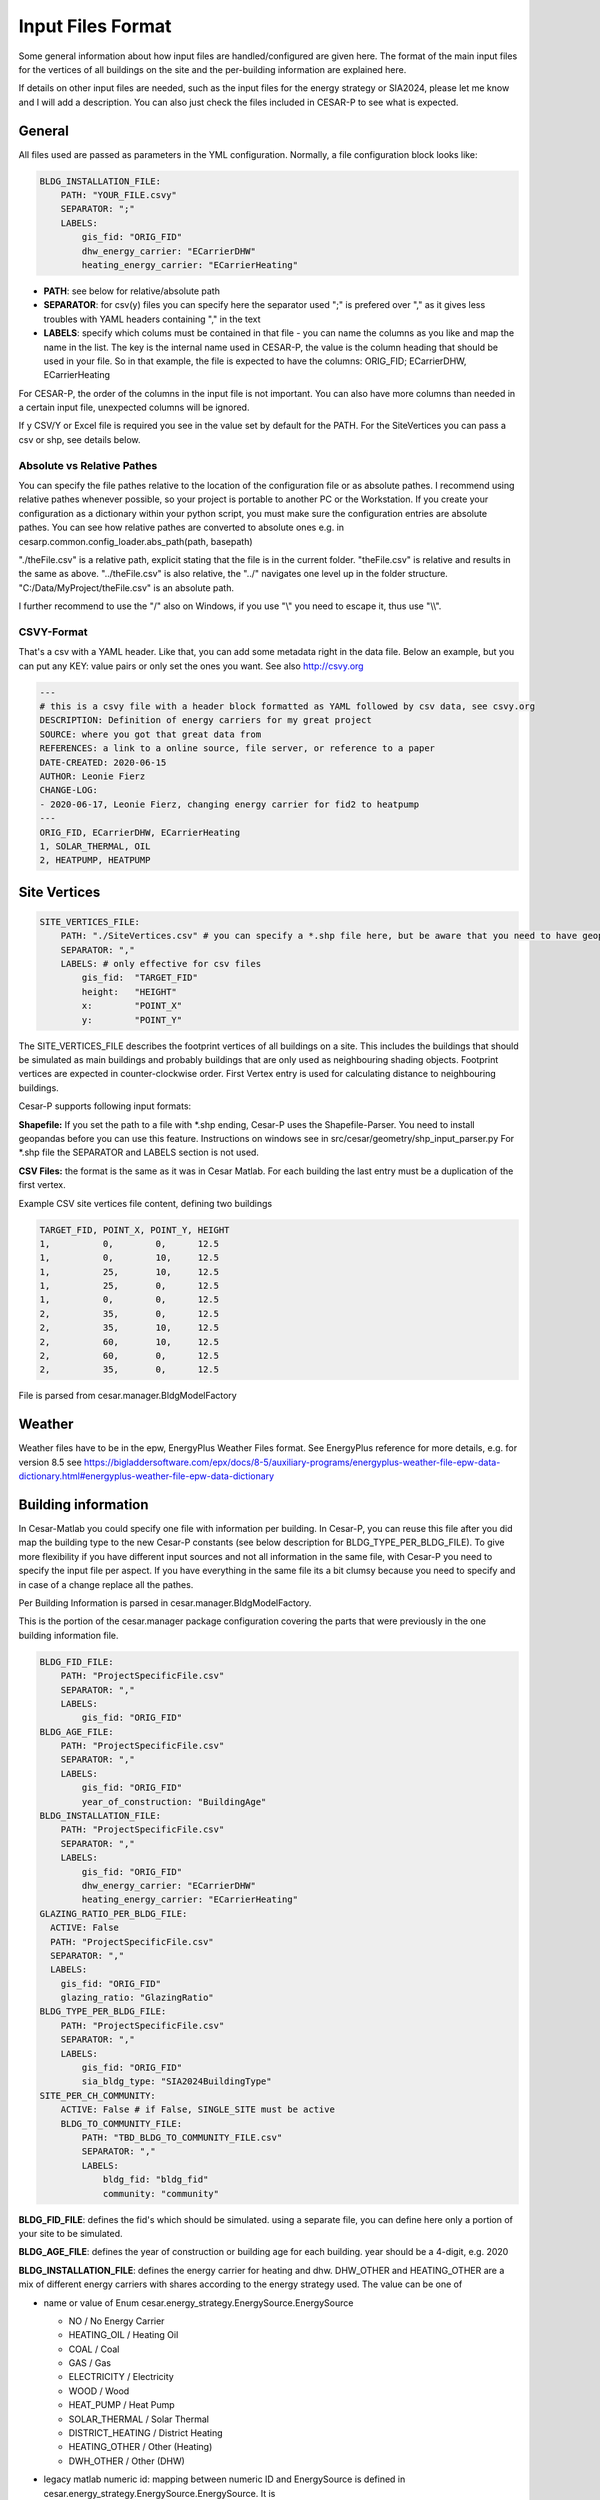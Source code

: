 .. _input_files_format:

===================
Input Files Format
===================


Some general information about how input files are handled/configured are given here.
The format of the main input files for the vertices of all buildings on the site and
the per-building information are explained here.

If details on other input files are needed, such as the input files for the energy strategy or SIA2024, please let me
know and I will add a description. You can also just check the files included in CESAR-P to see what is expected.

General
-------
All files used are passed as parameters in the YML configuration.
Normally, a file configuration block looks like:

.. code-block::

    BLDG_INSTALLATION_FILE:
        PATH: "YOUR_FILE.csvy"
        SEPARATOR: ";"
        LABELS:
            gis_fid: "ORIG_FID"
            dhw_energy_carrier: "ECarrierDHW"
            heating_energy_carrier: "ECarrierHeating"

- **PATH**: see below for relative/absolute path
- **SEPARATOR**: for csv(y) files you can specify here the separator used ";" is prefered over "," as it gives less
  troubles with YAML headers containing "," in the text
- **LABELS**: specify which colums must be contained in that file - you can name the columns as you like and map the
  name in the list. The key is the internal name used in CESAR-P, the value is the column heading that should be used
  in your file. So in that example, the file is expected to have the columns: ORIG_FID; ECarrierDHW, ECarrierHeating

For CESAR-P, the order of the columns in the input file is not important. You can also have more columns than
needed in a certain input file, unexpected columns will be ignored.

If y CSV/Y or Excel file is required you see in the value set by default for the PATH. For the SiteVertices you can
pass a csv or shp, see details below.

Absolute vs Relative Pathes
~~~~~~~~~~~~~~~~~~~~~~~~~~~~
You can specify the file pathes relative to the location of the configuration file or as absolute pathes.
I recommend using relative pathes whenever possible, so your project is portable to another PC or the Workstation.
If you create your configuration as a dictionary within your python script, you must make sure the configuration entries are absolute pathes. 
You can see how relative pathes are converted to absolute ones e.g. in cesarp.common.config_loader.abs_path(path, basepath)

"./theFile.csv" is a relative path, explicit stating that the file is in the current folder.
"theFile.csv" is relative and results in the same as above.
"../theFile.csv" is also relative, the "../" navigates one level up in the folder structure.
"C:/Data/MyProject/theFile.csv" is an absolute path.


I further recommend to use the "/" also on Windows, if you use "\\" you need to escape it, thus use "\\\\".

CSVY-Format
~~~~~~~~~~~~
That's a csv with a YAML header. Like that, you can add some metadata right in the data file. Below an example, but
you can put any KEY: value pairs or only set the ones you want. See also http://csvy.org

.. code-block::

  ---
  # this is a csvy file with a header block formatted as YAML followed by csv data, see csvy.org
  DESCRIPTION: Definition of energy carriers for my great project
  SOURCE: where you got that great data from
  REFERENCES: a link to a online source, file server, or reference to a paper
  DATE-CREATED: 2020-06-15
  AUTHOR: Leonie Fierz
  CHANGE-LOG:
  - 2020-06-17, Leonie Fierz, changing energy carrier for fid2 to heatpump
  ---
  ORIG_FID, ECarrierDHW, ECarrierHeating
  1, SOLAR_THERMAL, OIL
  2, HEATPUMP, HEATPUMP


Site Vertices
-------------

.. code-block::

    SITE_VERTICES_FILE:
        PATH: "./SiteVertices.csv" # you can specify a *.shp file here, but be aware that you need to have geopandas installed when reading from shape file
        SEPARATOR: ","
        LABELS: # only effective for csv files
            gis_fid:  "TARGET_FID"
            height:   "HEIGHT"
            x:        "POINT_X"
            y:        "POINT_Y"

The SITE_VERTICES_FILE describes the footprint vertices of all buildings on a site. This includes the buildings that should be
simulated as main buildings and probably buildings that are only used as neighbouring shading objects.
Footprint vertices are expected in counter-clockwise order. First Vertex entry is used for calculating distance to
neighbouring buildings.

Cesar-P supports following input formats:

**Shapefile:** If you set the path to a file with \*.shp ending, Cesar-P uses the Shapefile-Parser.
You need to install geopandas before you can use this feature. Instructions on windows see in src/cesar/geometry/shp_input_parser.py
For \*.shp file the SEPARATOR and LABELS section is not used.

**CSV Files:** the format is the same as it was in Cesar Matlab.
For each building the last entry must be a duplication of the first vertex.

Example CSV site vertices file content, defining two buildings

.. code-block::

    TARGET_FID, POINT_X, POINT_Y, HEIGHT
    1,          0,        0,      12.5
    1,          0,        10,     12.5
    1,          25,       10,     12.5
    1,          25,       0,      12.5
    1,          0,        0,      12.5
    2,          35,       0,      12.5
    2,          35,       10,     12.5
    2,          60,       10,     12.5
    2,          60,       0,      12.5
    2,          35,       0,      12.5

File is parsed from cesar.manager.BldgModelFactory

Weather
-------
Weather files have to be in the epw, EnergyPlus Weather Files format. See EnergyPlus reference for more details, e.g.
for version 8.5 see https://bigladdersoftware.com/epx/docs/8-5/auxiliary-programs/energyplus-weather-file-epw-data-dictionary.html#energyplus-weather-file-epw-data-dictionary

Building information
--------------------
In Cesar-Matlab you could specify one file with information per building. In Cesar-P, you can reuse this file after you did map the building type to the new Cesar-P constants (see below description for BLDG_TYPE_PER_BLDG_FILE).
To give more flexibility if you have different input sources and not all information in the same file, with Cesar-P
you need to specify the input file per aspect. If you have everything in the same file its a bit clumsy because you
need to specify and in case of a change replace all the pathes.

Per Building Information is parsed in cesar.manager.BldgModelFactory.

This is the portion of the cesar.manager package configuration covering the parts that were previously in the one building information file.

.. code-block::

    BLDG_FID_FILE:
        PATH: "ProjectSpecificFile.csv"
        SEPARATOR: ","
        LABELS:
            gis_fid: "ORIG_FID"
    BLDG_AGE_FILE:
        PATH: "ProjectSpecificFile.csv"
        SEPARATOR: ","
        LABELS:
            gis_fid: "ORIG_FID"
            year_of_construction: "BuildingAge"
    BLDG_INSTALLATION_FILE:
        PATH: "ProjectSpecificFile.csv"
        SEPARATOR: ","
        LABELS:
            gis_fid: "ORIG_FID"
            dhw_energy_carrier: "ECarrierDHW"
            heating_energy_carrier: "ECarrierHeating"
    GLAZING_RATIO_PER_BLDG_FILE:
      ACTIVE: False
      PATH: "ProjectSpecificFile.csv"
      SEPARATOR: ","
      LABELS:
        gis_fid: "ORIG_FID"
        glazing_ratio: "GlazingRatio"
    BLDG_TYPE_PER_BLDG_FILE:
        PATH: "ProjectSpecificFile.csv"
        SEPARATOR: ","
        LABELS:
            gis_fid: "ORIG_FID"
            sia_bldg_type: "SIA2024BuildingType"
    SITE_PER_CH_COMMUNITY:
        ACTIVE: False # if False, SINGLE_SITE must be active
        BLDG_TO_COMMUNITY_FILE:
            PATH: "TBD_BLDG_TO_COMMUNITY_FILE.csv"
            SEPARATOR: ","
            LABELS:
                bldg_fid: "bldg_fid"
                community: "community"

**BLDG_FID_FILE**: defines the fid's which should be simulated. using a separate file, you can define here only a portion of your site to be simulated.

**BLDG_AGE_FILE**: defines the year of construction or building age for each building. year should be a 4-digit, e.g. 2020

**BLDG_INSTALLATION_FILE**: defines the energy carrier for heating and dhw. DHW_OTHER and HEATING_OTHER are a mix of different energy carriers with shares according to the energy strategy used. The value can be one of

- name or value of Enum cesar.energy_strategy.EnergySource.EnergySource

  - NO / No Energy Carrier
  - HEATING_OIL / Heating Oil
  - COAL / Coal
  - GAS / Gas
  - ELECTRICITY / Electricity
  - WOOD / Wood
  - HEAT_PUMP / Heat Pump
  - SOLAR_THERMAL / Solar Thermal
  - DISTRICT_HEATING / District Heating
  - HEATING_OTHER / Other (Heating)
  - DWH_OTHER / Other (DHW)

- legacy matlab numeric id: mapping between numeric ID and EnergySource is defined in cesar.energy_strategy.EnergySource.EnergySource.
  It is

  - 1:  EnergySource.NO
  - 2:  EnergySource.HEATING_OIL
  - 3:  EnergySource.COAL
  - 4:  EnergySource.GAS
  - 5:  EnergySource.ELECTRICITY
  - 6:  EnergySource.WOOD
  - 7:  EnergySource.HEAT_PUMP
  - 8:  EnergySource.SOLAR_THERMAL
  - 9:  EnergySource.DISTRICT_HEATING
  - 10: EnergySource.HEATING_OTHER
  - 11: EnergySource.DWH_OTHER

  I do not recommend to use the legacy numeric id if you prepare new input files.

**GLAZING_RATIO_PER_BLDG_FILE**: defines the glazing ratio percentage for the building. if the entry "ACTIVE" is set to False, glazing ratio from constructional archetype is used.
The percentage can be defined as a value between 0...1 or 0...100, but it must be consistent within the file.

**BLDG_TYPE_PER_BLDG_FILE**: The building type is used to generate the correct SIA 2024 parameters and profiles.
The value can be one of the constants (key stated in CAPITAL, e.g. MFH) defined in src/cesar/SIA2024/ressources/building_types.yml. This is

- MFH (Wohnen MFH / Residential Multi Family Home)
- SFH (Wohnen EFH / Residential Single Family Home)
- OFFICE (Verwaltung / Office)
- SCHOOL (Schule (ohne Turnhalle) / School (without gym))
- SHOP (Verkauf / Shop)
- RESTAURANT (Restaurant (mit Küche) / Restaurant (with kitchen))
- HOSPITAL ( Spital / Hospital)

ATTENTION: If you are using an input file used previously with **Cesar Matlab**, you need to map the numeric Building Type to
the constants. In the example files I got the mapping was **1 -> SFH, 2-> MFH**. Onyl those two building types were used, and I didn't see a mapping in the code from the numeric id to the building type,
thus you have to match it yourself if you have entries other then 1 and 2.

Example file (including column LastRetrofit and GroundFloorArea is not refered to in the config and are currently not necessary to be specified).
According configuration is above.

.. code-block::

  ORIG_FID, SIA2024BuildingType, BuildingAge, LastRetrofit, GroundFloorArea, ECarrierHeating, ECarrierDHW, GlazingRatio
  1,        MFH,                 1900,        1900,         250,             2,               2,           13
  2,        MFH,                 1930,        1930,         250,             2,               2,           16


**SITE_PER_CH_COMMUNITY**: 
If you have different locations for your buildings, you can activate that option and map
the the file where the community is defined for each of the buildings. Currently the community only influences the
weather file chosen. Make sure the set the path to where you have your weather files stored if you do not want to use
in the config for the package cesar.weather.swiss_communities. There you can also lookup the list of community id's.